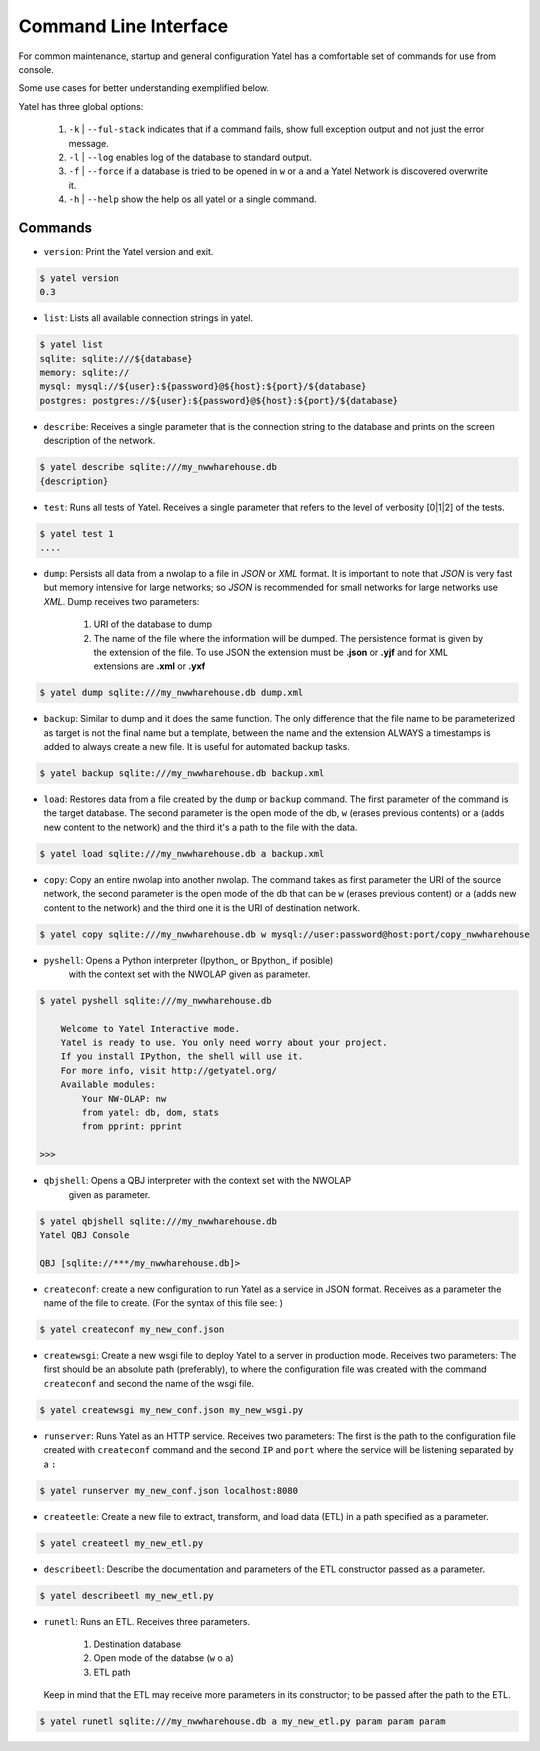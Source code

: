 .. _cli:

Command Line Interface
======================


For common maintenance, startup and general configuration Yatel has a
comfortable set of commands for use from console.


Some use cases for better understanding exemplified below.


Yatel has three global options:

    #. ``-k`` | ``--ful-stack`` indicates that if a command fails, show full
       exception output and not just the error message.
    #. ``-l`` | ``--log`` enables log of the database to standard output.
    #. ``-f`` | ``--force`` if a database is tried to be opened in ``w`` or 
       ``a`` and a Yatel Network is discovered overwrite it.
    #. ``-h`` | ``--help`` show the help os all yatel or a single command.


Commands
--------

- ``version``: Print the Yatel version and exit.

.. code-block:: bash

    $ yatel version
    0.3


- ``list``: Lists all available connection strings in yatel.

.. code-block:: bash

    $ yatel list
    sqlite: sqlite:///${database}
    memory: sqlite://
    mysql: mysql://${user}:${password}@${host}:${port}/${database}
    postgres: postgres://${user}:${password}@${host}:${port}/${database}



- ``describe``: Receives a single parameter that is the connection string to
  the database and prints on the screen description of the network.

.. code-block:: bash

    $ yatel describe sqlite:///my_nwwharehouse.db
    {description}


- ``test``: Runs all tests of Yatel. Receives a single parameter that refers
  to the level of verbosity [0|1|2] of the tests.

.. code-block:: bash

    $ yatel test 1
    ....


- ``dump``: Persists all data from a nwolap to a file in *JSON*
  or *XML* format. It is important to note that *JSON* is very fast but
  memory intensive for large networks; so *JSON* is recommended for small
  networks for large networks use *XML*. Dump receives two parameters:

    #. URI of the database to dump
    #. The name of the file where the information will be dumped.
       The persistence format is given by the extension of the file. To use
       JSON the extension must be **.json** or **.yjf** and for XML 
       extensions are **.xml** or **.yxf**

.. code-block:: bash

    $ yatel dump sqlite:///my_nwwharehouse.db dump.xml


- ``backup``: Similar to dump and it does the same function. The only
  difference that the file name to be parameterized as target is not the
  final name but a template, between the name and the extension ALWAYS a
  timestamps is added to always create a new file. It is useful for automated
  backup tasks.

.. code-block:: bash

    $ yatel backup sqlite:///my_nwwharehouse.db backup.xml


- ``load``: Restores data from a file created by the ``dump`` or ``backup``
  command. The first parameter of the command is the target database. The
  second parameter is the open mode of the db, ``w`` (erases previous contents)
  or ``a`` (adds new content to the network) and the third it's a path to
  the file with the data.

.. code-block:: bash

    $ yatel load sqlite:///my_nwwharehouse.db a backup.xml


- ``copy``: Copy an entire nwolap into another nwolap. The command takes as
  first parameter the URI of the source network, the second parameter is the
  open mode of the db that can be ``w`` (erases previous content) or ``a`` (adds
  new content to the network) and the third one it is the URI of
  destination network.

.. code-block:: bash

    $ yatel copy sqlite:///my_nwwharehouse.db w mysql://user:password@host:port/copy_nwwharehouse


- ``pyshell``: Opens a Python interpreter (Ipython_ or Bpython_ if posible) 
    with the context set with the NWOLAP given as parameter.

.. code-block:: bash

    $ yatel pyshell sqlite:///my_nwwharehouse.db

        Welcome to Yatel Interactive mode.
        Yatel is ready to use. You only need worry about your project.
        If you install IPython, the shell will use it.
        For more info, visit http://getyatel.org/
        Available modules:
            Your NW-OLAP: nw
            from yatel: db, dom, stats
            from pprint: pprint

    >>>

- ``qbjshell``: Opens a QBJ interpreter with the context set with the NWOLAP 
    given as parameter.

.. code-block:: bash

    $ yatel qbjshell sqlite:///my_nwwharehouse.db
    Yatel QBJ Console

    QBJ [sqlite://***/my_nwwharehouse.db]>


- ``createconf``: create a new configuration to run Yatel as a service in
  JSON format. Receives as a parameter the name of the file to create.
  (For the syntax of this file see: )

.. code-block:: bash

    $ yatel createconf my_new_conf.json


- ``createwsgi``: Create a new wsgi file to deploy Yatel to a server in
  production mode. Receives two parameters: The first should be an absolute
  path (preferably), to where the configuration file was created with the
  command ``createconf`` and second the name of the wsgi file.


.. code-block:: bash

    $ yatel createwsgi my_new_conf.json my_new_wsgi.py


- ``runserver``: Runs Yatel as an HTTP service. Receives two parameters:
  The first is the path to the configuration file created with ``createconf``
  command and the second ``IP`` and ``port`` where the service will be listening
  separated by a ``:``

.. code-block:: bash

    $ yatel runserver my_new_conf.json localhost:8080


- ``createetle``: Create a new file to extract, transform, and load data (ETL)
  in a path specified as a parameter.

.. code-block:: bash

    $ yatel createetl my_new_etl.py


- ``describeetl``: Describe the documentation and parameters of the ETL
  constructor passed as a parameter.

.. code-block:: bash

    $ yatel describeetl my_new_etl.py


- ``runetl``: Runs an ETL. Receives three parameters.

    #. Destination database
    #. Open mode of the databse (``w`` o ``a``)
    #. ETL path

  Keep in mind that the ETL may receive more parameters in its constructor; to
  be passed after the path to the ETL.

.. code-block:: bash

    $ yatel runetl sqlite:///my_nwwharehouse.db a my_new_etl.py param param param
